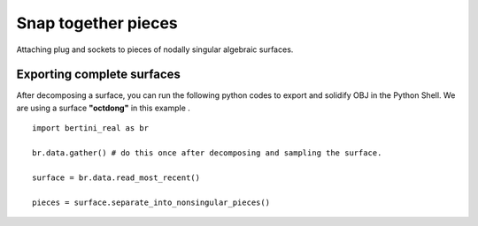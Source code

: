 Snap together pieces
===========================================================================

Attaching plug and sockets to pieces of nodally singular algebraic surfaces.

Exporting complete surfaces
*****************************

After decomposing a surface, you can run the following python codes to export and solidify OBJ in the Python Shell.
We are using a surface **"octdong"** in this example .

::

    import bertini_real as br

    br.data.gather() # do this once after decomposing and sampling the surface.

    surface = br.data.read_most_recent()

    pieces = surface.separate_into_nonsingular_pieces()
